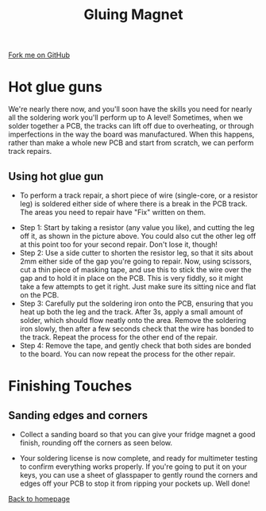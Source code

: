 #+STARTUP:indent
#+HTML_HEAD: <link rel="stylesheet" type="text/css" href="css/styles.css"/>
#+HTML_HEAD_EXTRA: <link href='http://fonts.googleapis.com/css?family=Ubuntu+Mono|Ubuntu' rel='stylesheet' type='text/css'>
#+OPTIONS: f:nil author:nil num:1 creator:nil timestamp:nil 
#+TITLE: Gluing Magnet
#+AUTHOR: Stephen Brown

#+BEGIN_HTML
<div class=ribbon>
<a href="https://github.com/stsb11/soldering_license">Fork me on GitHub</a>
</div>
#+END_HTML

* COMMENT Use as a template
:PROPERTIES:
:HTML_CONTAINER_CLASS: activity
:END:
** Learn It
:PROPERTIES:
:HTML_CONTAINER_CLASS: learn
:END:

** Research It
:PROPERTIES:
:HTML_CONTAINER_CLASS: research
:END:

** Design It
:PROPERTIES:
:HTML_CONTAINER_CLASS: design
:END:

** Build It
:PROPERTIES:
:HTML_CONTAINER_CLASS: build
:END:

** Test It
:PROPERTIES:
:HTML_CONTAINER_CLASS: test
:END:

** Run It
:PROPERTIES:
:HTML_CONTAINER_CLASS: run
:END:

** Document It
:PROPERTIES:
:HTML_CONTAINER_CLASS: document
:END:

** Code It
:PROPERTIES:
:HTML_CONTAINER_CLASS: code
:END:

** Program It
:PROPERTIES:
:HTML_CONTAINER_CLASS: program
:END:

** Try It
:PROPERTIES:
:HTML_CONTAINER_CLASS: try
:END:

** Badge It
:PROPERTIES:
:HTML_CONTAINER_CLASS: badge
:END:

** Save It
:PROPERTIES:
:HTML_CONTAINER_CLASS: save
:END:

* Hot glue guns
:PROPERTIES:
:HTML_CONTAINER_CLASS: activity
:END:
We're nearly there now, and you'll soon have the skills you need for nearly all the soldering work you'll perform up to A level! Sometimes, when we solder together a PCB, the tracks can lift off due to overheating, or through imperfections in the way the board was manufactured. When this happens, rather than make a whole new PCB and start from scratch, we can perform track repairs.

** Using hot glue gun
:PROPERTIES:
:HTML_CONTAINER_CLASS: learn
:END:
- To perform a track repair, a short piece of wire (single-core, or a resistor leg) is soldered either side of where there is a break in the PCB track. The areas you need to repair have "Fix" written on them.
[[./img/track_repairs.jpg]]
- Step 1: Start by taking a resistor (any value you like), and cutting the leg off it, as shown in the picture above. You could also cut the other leg off at this point too for your second repair. Don't lose it, though!
- Step 2: Use a side cutter to shorten the resistor leg, so that it sits about 2mm either side of the gap you're going to repair. Now, using scissors, cut a thin piece of masking tape, and use this to stick the wire over the gap and to hold it in place on the PCB. This is very fiddly, so it might take a few attempts to get it right. Just make sure its sitting nice and flat on the PCB.
- Step 3: Carefully put the soldering iron onto the PCB, ensuring that you heat up both the leg and the track. After 3s, apply a small amount of solder, which should flow neatly onto the area. Remove the soldering iron slowly, then after a few seconds check that the wire has bonded to the track. Repeat the process for the other end of the repair.
- Step 4: Remove the tape, and gently check that both sides are bonded to the board. You can now repeat the process for the other repair. 
* Finishing Touches
:PROPERTIES:
:HTML_CONTAINER_CLASS: activity
:END:
** Sanding edges and corners
:PROPERTIES:
:HTML_CONTAINER_CLASS: build
:END:
[[./img/sanding_board.jpg]]
- Collect a sanding board so that you can give your fridge magnet a good finish, rounding off the corners as seen below.
[[./img/done.jpg]]
- Your soldering license is now complete, and ready for multimeter testing to confirm everything works properly. If you're going to put it on your keys, you can use a sheet of glasspaper to gently round the corners and edges off your PCB to stop it from ripping your pockets up. Well done!

[[./index.html][Back to homepage]]

